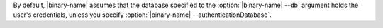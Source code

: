By default, |binary-name| assumes that the database specified to the
:option:`|binary-name| --db` argument holds the user's credentials, unless you
specify :option:`|binary-name| --authenticationDatabase`.
